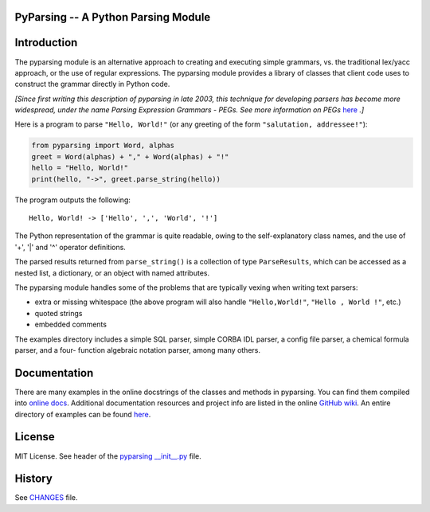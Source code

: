PyParsing -- A Python Parsing Module
====================================

|Version| |Build Status| |Coverage| |License| |Python Versions| |Snyk Score|

Introduction
============

The pyparsing module is an alternative approach to creating and
executing simple grammars, vs. the traditional lex/yacc approach, or the
use of regular expressions. The pyparsing module provides a library of
classes that client code uses to construct the grammar directly in
Python code.

*[Since first writing this description of pyparsing in late 2003, this
technique for developing parsers has become more widespread, under the
name Parsing Expression Grammars - PEGs. See more information on PEGs*
`here <https://en.wikipedia.org/wiki/Parsing_expression_grammar>`__
*.]*

Here is a program to parse ``"Hello, World!"`` (or any greeting of the form
``"salutation, addressee!"``):

.. code:: python

    from pyparsing import Word, alphas
    greet = Word(alphas) + "," + Word(alphas) + "!"
    hello = "Hello, World!"
    print(hello, "->", greet.parse_string(hello))

The program outputs the following::

    Hello, World! -> ['Hello', ',', 'World', '!']

The Python representation of the grammar is quite readable, owing to the
self-explanatory class names, and the use of '+', '|' and '^' operator
definitions.

The parsed results returned from ``parse_string()`` is a collection of type
``ParseResults``, which can be accessed as a
nested list, a dictionary, or an object with named attributes.

The pyparsing module handles some of the problems that are typically
vexing when writing text parsers:

- extra or missing whitespace (the above program will also handle ``"Hello,World!"``, ``"Hello , World !"``, etc.)
- quoted strings
- embedded comments

The examples directory includes a simple SQL parser, simple CORBA IDL
parser, a config file parser, a chemical formula parser, and a four-
function algebraic notation parser, among many others.

Documentation
=============

There are many examples in the online docstrings of the classes
and methods in pyparsing. You can find them compiled into `online docs <https://pyparsing-docs.readthedocs.io/en/latest/>`__. Additional
documentation resources and project info are listed in the online
`GitHub wiki <https://github.com/pyparsing/pyparsing/wiki>`__. An
entire directory of examples can be found `here <https://github.com/pyparsing/pyparsing/tree/master/examples>`__.

License
=======

MIT License. See header of the `pyparsing __init__.py <https://github.com/pyparsing/pyparsing/blob/master/pyparsing/__init__.py#L1-L23>`__ file.

History
=======

See `CHANGES <https://github.com/pyparsing/pyparsing/blob/master/CHANGES>`__ file.

.. |Build Status| image:: https://github.com/pyparsing/pyparsing/actions/workflows/ci.yml/badge.svg
   :target: https://github.com/pyparsing/pyparsing/actions/workflows/ci.yml

.. |Coverage| image:: https://codecov.io/gh/pyparsing/pyparsing/branch/master/graph/badge.svg
  :target: https://codecov.io/gh/pyparsing/pyparsing

.. |Version| image:: https://img.shields.io/pypi/v/pyparsing?style=flat-square
    :target: https://pypi.org/project/pyparsing/
    :alt: Version

.. |License| image:: https://img.shields.io/pypi/l/pyparsing.svg?style=flat-square
    :target: https://pypi.org/project/pyparsing/
    :alt: License

.. |Python Versions| image:: https://img.shields.io/pypi/pyversions/pyparsing.svg?style=flat-square
    :target: https://pypi.org/project/python-liquid/
    :alt: Python versions

.. |Snyk Score| image:: https://snyk.io//advisor/python/pyparsing/badge.svg
   :target: https://snyk.io//advisor/python/pyparsing
   :alt: pyparsing
